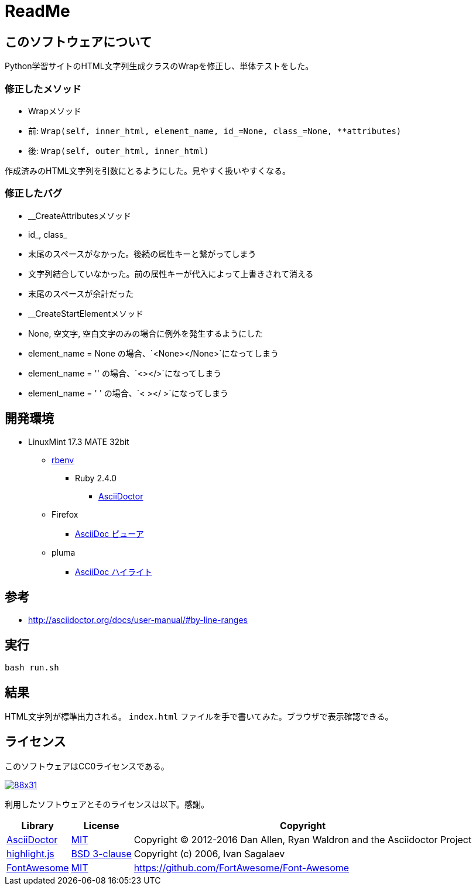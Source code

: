 :source-highlighter: highlightjs

= ReadMe

== このソフトウェアについて

Python学習サイトのHTML文字列生成クラスのWrapを修正し、単体テストをした。

=== 修正したメソッド

* Wrapメソッド
    * 前: `Wrap(self, inner_html, element_name, id_=None, class_=None, **attributes)`
    * 後: `Wrap(self, outer_html, inner_html)`

作成済みのHTML文字列を引数にとるようにした。見やすく扱いやすくなる。

=== 修正したバグ

* __CreateAttributesメソッド
    * id_, class_
        * 末尾のスペースがなかった。後続の属性キーと繋がってしまう
        * 文字列結合していなかった。前の属性キーが代入によって上書きされて消える
    * 末尾のスペースが余計だった
* __CreateStartElementメソッド
    * None, 空文字, 空白文字のみの場合に例外を発生するようにした
        * element_name = None の場合、`<None></None>`になってしまう
        * element_name = '' の場合、`<></>`になってしまう
        * element_name = '    ' の場合、`<    ></    >`になってしまう

== 開発環境

* LinuxMint 17.3 MATE 32bit
** http://ytyaru.hatenablog.com/entry/2017/05/30/000000[rbenv]
*** Ruby 2.4.0
**** http://ytyaru.hatenablog.com/entry/2017/06/20/000000[AsciiDoctor]
** Firefox
*** http://ytyaru.hatenablog.com/entry/2017/06/19/000000[AsciiDoc ビューア]
** pluma
*** http://ytyaru.hatenablog.com/entry/2017/06/18/000000[AsciiDoc ハイライト]

== 参考

* http://asciidoctor.org/docs/user-manual/#by-line-ranges

== 実行

[source, sh]
----
bash run.sh
----

== 結果

HTML文字列が標準出力される。 `index.html` ファイルを手で書いてみた。ブラウザで表示確認できる。

== ライセンス

このソフトウェアはCC0ライセンスである。

image:http://i.creativecommons.org/p/zero/1.0/88x31.png[link=http://creativecommons.org/publicdomain/zero/1.0/deed.ja]

利用したソフトウェアとそのライセンスは以下。感謝。

[options="header, autowidth"]
|=======================
|Library|License|Copyright
|http://asciidoctor.org/[AsciiDoctor]|https://github.com/asciidoctor/asciidoctor/blob/master/LICENSE.adoc[MIT]|Copyright (C) 2012-2016 Dan Allen, Ryan Waldron and the Asciidoctor Project
|https://highlightjs.org/[highlight.js]|https://github.com/isagalaev/highlight.js/blob/master/LICENSE[BSD 3-clause]|Copyright (c) 2006, Ivan Sagalaev
|http://fontawesome.io/icon/home/[FontAwesome]|http://fontawesome.io/license/[MIT]|https://github.com/FortAwesome/Font-Awesome
|=======================

